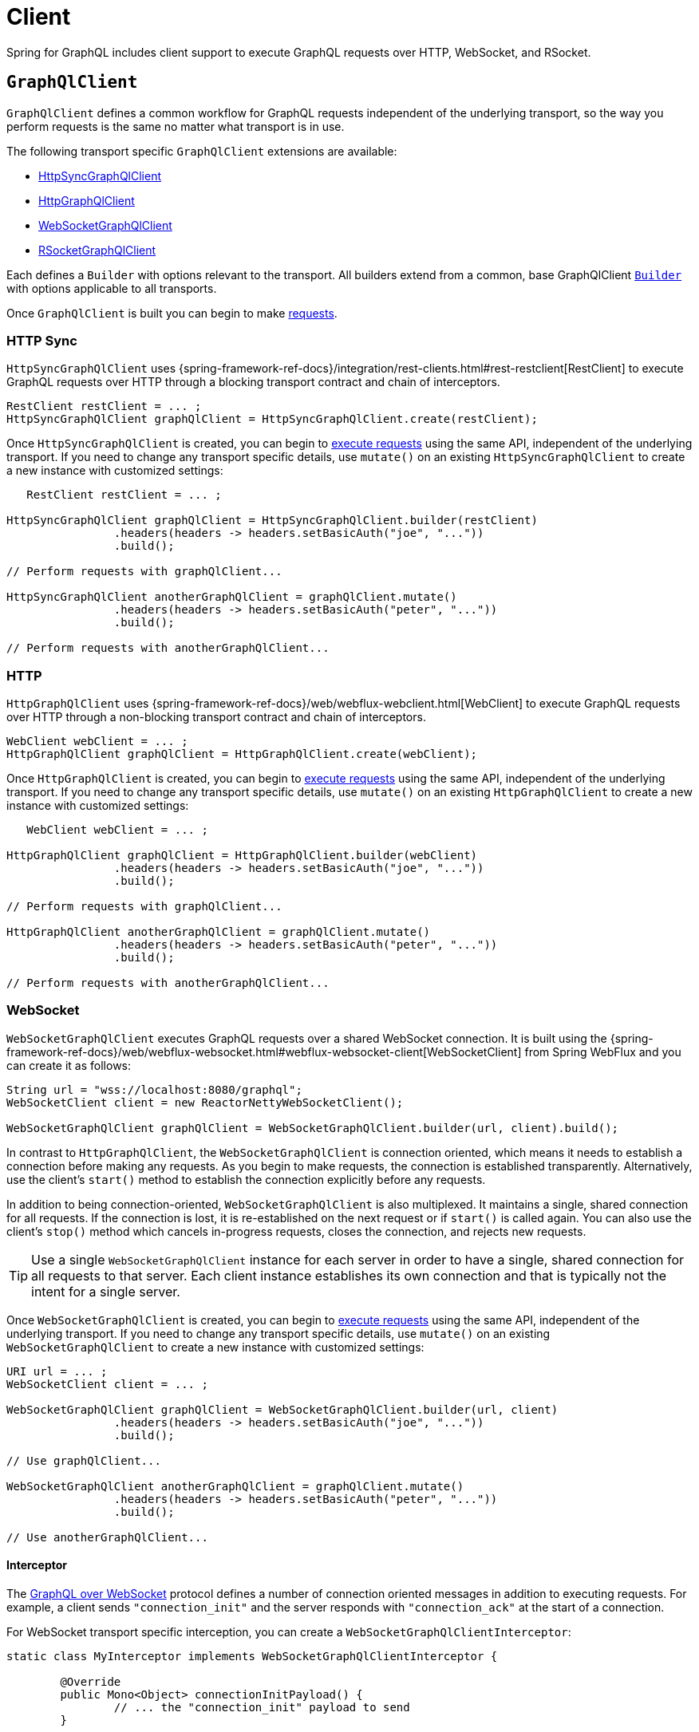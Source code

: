 [[client]]
= Client

Spring for GraphQL includes client support to execute GraphQL requests over HTTP,
WebSocket, and RSocket.



[[client.graphqlclient]]
== `GraphQlClient`

`GraphQlClient` defines a common workflow for GraphQL requests independent of the underlying
transport, so the way you perform requests is the same no matter what transport is in use.

The following transport specific `GraphQlClient` extensions are available:

- xref:client.adoc#client.httpsyncgraphqlclient[HttpSyncGraphQlClient]
- xref:client.adoc#client.httpgraphqlclient[HttpGraphQlClient]
- xref:client.adoc#client.websocketgraphqlclient[WebSocketGraphQlClient]
- xref:client.adoc#client.rsocketgraphqlclient[RSocketGraphQlClient]

Each defines a `Builder` with options relevant to the transport. All builders extend
from a common, base GraphQlClient xref:client.adoc#client.graphqlclient.builder[`Builder`]
with options applicable to all transports.

Once `GraphQlClient` is built you can begin to make xref:client.adoc#client.requests[requests].


[[client.httpsyncgraphqlclient]]
=== HTTP Sync

`HttpSyncGraphQlClient` uses
{spring-framework-ref-docs}/integration/rest-clients.html#rest-restclient[RestClient]
to execute GraphQL requests over HTTP through a blocking transport contract and chain of
interceptors.

[source,java,indent=0,subs="verbatim,quotes"]
----
RestClient restClient = ... ;
HttpSyncGraphQlClient graphQlClient = HttpSyncGraphQlClient.create(restClient);
----

Once `HttpSyncGraphQlClient` is created, you can begin to
xref:client.adoc#client.requests[execute requests] using the same API, independent of the underlying
transport. If you need to change any transport specific details, use `mutate()` on an
existing `HttpSyncGraphQlClient` to create a new instance with customized settings:

[source,java,indent=0,subs="verbatim,quotes"]
----
    RestClient restClient = ... ;

	HttpSyncGraphQlClient graphQlClient = HttpSyncGraphQlClient.builder(restClient)
			.headers(headers -> headers.setBasicAuth("joe", "..."))
			.build();

	// Perform requests with graphQlClient...

	HttpSyncGraphQlClient anotherGraphQlClient = graphQlClient.mutate()
			.headers(headers -> headers.setBasicAuth("peter", "..."))
			.build();

	// Perform requests with anotherGraphQlClient...

----



[[client.httpgraphqlclient]]
=== HTTP

`HttpGraphQlClient` uses
{spring-framework-ref-docs}/web/webflux-webclient.html[WebClient] to execute
GraphQL requests over HTTP through a non-blocking transport contract and chain of
interceptors.

[source,java,indent=0,subs="verbatim,quotes"]
----
WebClient webClient = ... ;
HttpGraphQlClient graphQlClient = HttpGraphQlClient.create(webClient);
----

Once `HttpGraphQlClient` is created, you can begin to
xref:client.adoc#client.requests[execute requests] using the same API, independent of the underlying
transport. If you need to change any transport specific details, use `mutate()` on an
existing `HttpGraphQlClient` to create a new instance with customized settings:

[source,java,indent=0,subs="verbatim,quotes"]
----
    WebClient webClient = ... ;

	HttpGraphQlClient graphQlClient = HttpGraphQlClient.builder(webClient)
			.headers(headers -> headers.setBasicAuth("joe", "..."))
			.build();

	// Perform requests with graphQlClient...

	HttpGraphQlClient anotherGraphQlClient = graphQlClient.mutate()
			.headers(headers -> headers.setBasicAuth("peter", "..."))
			.build();

	// Perform requests with anotherGraphQlClient...

----



[[client.websocketgraphqlclient]]
=== WebSocket

`WebSocketGraphQlClient` executes GraphQL requests over a shared WebSocket connection.
It is built using the
{spring-framework-ref-docs}/web/webflux-websocket.html#webflux-websocket-client[WebSocketClient]
from Spring WebFlux and you can create it as follows:

[source,java,indent=0,subs="verbatim,quotes"]
----
	String url = "wss://localhost:8080/graphql";
	WebSocketClient client = new ReactorNettyWebSocketClient();

	WebSocketGraphQlClient graphQlClient = WebSocketGraphQlClient.builder(url, client).build();
----

In contrast to `HttpGraphQlClient`, the `WebSocketGraphQlClient` is connection oriented,
which means it needs to establish a connection before making any requests. As you begin
to make requests, the connection is established transparently. Alternatively, use the
client's `start()` method to establish the connection explicitly before any requests.

In addition to being connection-oriented, `WebSocketGraphQlClient` is also multiplexed.
It maintains a single, shared connection for all requests. If the connection is lost,
it is re-established on the next request or if `start()` is called again. You can also
use the client's `stop()` method which cancels in-progress requests, closes the
connection, and rejects new requests.

TIP: Use a single `WebSocketGraphQlClient` instance for each server in order to have a
single, shared connection for all requests to that server. Each client instance
establishes its own connection and that is typically not the intent for a single server.

Once `WebSocketGraphQlClient` is created, you can begin to
xref:client.adoc#client.requests[execute requests] using the same API, independent of the underlying
transport. If you need to change any transport specific details, use `mutate()` on an
existing `WebSocketGraphQlClient` to create a new instance with customized settings:

[source,java,indent=0,subs="verbatim,quotes"]
----
	URI url = ... ;
	WebSocketClient client = ... ;

	WebSocketGraphQlClient graphQlClient = WebSocketGraphQlClient.builder(url, client)
			.headers(headers -> headers.setBasicAuth("joe", "..."))
			.build();

	// Use graphQlClient...

	WebSocketGraphQlClient anotherGraphQlClient = graphQlClient.mutate()
			.headers(headers -> headers.setBasicAuth("peter", "..."))
			.build();

	// Use anotherGraphQlClient...

----


[[client.websocketgraphqlclient.interceptor]]
==== Interceptor

The https://github.com/enisdenjo/graphql-ws/blob/master/PROTOCOL.md[GraphQL over WebSocket]
protocol defines a number of connection oriented messages in addition to executing
requests. For example, a client sends `"connection_init"` and the server responds with
`"connection_ack"` at the start of a connection.

For WebSocket transport specific interception, you can create a
`WebSocketGraphQlClientInterceptor`:

[source,java,indent=0,subs="verbatim,quotes"]
----
	static class MyInterceptor implements WebSocketGraphQlClientInterceptor {

		@Override
		public Mono<Object> connectionInitPayload() {
			// ... the "connection_init" payload to send
		}

		@Override
		public Mono<Void> handleConnectionAck(Map<String, Object> ackPayload) {
			// ... the "connection_ack" payload received
		}

	}
----

xref:client.adoc#client.interception[Register] the above interceptor as any other
`GraphQlClientInterceptor` and use it also to intercept GraphQL requests, but note there
can be at most one interceptor of type `WebSocketGraphQlClientInterceptor`.



[[client.rsocketgraphqlclient]]
=== RSocket

`RSocketGraphQlClient` uses
{spring-framework-ref-docs}/rsocket.html#rsocket-requester[RSocketRequester]
to execute GraphQL requests over RSocket requests.

[source,java,indent=0,subs="verbatim,quotes"]
----
	URI uri = URI.create("wss://localhost:8080/rsocket");
	WebsocketClientTransport transport = WebsocketClientTransport.create(url);

	RSocketGraphQlClient client = RSocketGraphQlClient.builder()
			.clientTransport(transport)
			.build();
----

In contrast to `HttpGraphQlClient`, the `RSocketGraphQlClient` is connection oriented,
which means it needs to establish a session before making any requests. As you begin
to make requests, the session is established transparently. Alternatively, use the
client's `start()` method to establish the session explicitly before any requests.

`RSocketGraphQlClient` is also multiplexed. It maintains a single, shared session for
all requests.  If the session is lost, it is re-established on the next request or if
`start()` is called again. You can also use the client's `stop()` method which cancels
in-progress requests, closes the session, and rejects new requests.

TIP: Use a single `RSocketGraphQlClient` instance for each server in order to have a
single, shared session for all requests to that server. Each client instance
establishes its own connection and that is typically not the intent for a single server.

Once `RSocketGraphQlClient` is created, you can begin to
xref:client.adoc#client.requests[execute requests] using the same API, independent of the underlying
transport.



[[client.graphqlclient.builder]]
=== Builder

`GraphQlClient` defines a parent `BaseBuilder` with common configuration options for the
builders of all extensions. Currently, it has lets you configure:

- `DocumentSource` strategy to load the document for a request from a file
- xref:client.adoc#client.interception[Interception] of executed requests

`BaseBuilder` is further extended by the following:

- `SyncBuilder` - blocking execution stack with a chain of ``SyncGraphQlInterceptor``'s.
- `Builder` - non-blocking execution stack with chain of ``GraphQlInterceptor``'s.



[[client.requests]]
== Requests

Once you have a xref:client.adoc#client.graphqlclient[`GraphQlClient`], you can begin to perform requests via
xref:client.adoc#client.requests.retrieve[retrieve] or xref:client.adoc#client.requests.execute[execute]
methods.



[[client.requests.retrieve]]
=== Retrieve

The below retrieves and decodes the data for a query:

[tabs]
======
Sync::
+
[source,java,indent=0,subs="verbatim,quotes",role="primary"]
----
	String document = "{" +
			"  project(slug:\"spring-framework\") {" +
			"	name" +
			"	releases {" +
			"	  version" +
			"	}"+
			"  }" +
			"}";

	Project project = graphQlClient.document(document) <1>
			.retrieveSync("project") <2>
			.toEntity(Project.class); <3>
----

Non-Blocking::
+
[source,java,indent=0,subs="verbatim,quotes",role="secondary"]
----
	String document = "{" +
			"  project(slug:\"spring-framework\") {" +
			"	name" +
			"	releases {" +
			"	  version" +
			"	}"+
			"  }" +
			"}";

	Mono<Project> projectMono = graphQlClient.document(document) <1>
			.retrieve("project") <2>
			.toEntity(Project.class); <3>
----
======

<1> The operation to perform.
<2> The path under the "data" key in the response map to decode from.
<3> Decode the data at the path to the target type.

The input document is a `String` that could be a literal or produced through a code
generated request object. You can also define documents in files and use a
xref:client.adoc#client.requests.document-source[Document Source] to resole them by file name.

The path is relative to the "data" key and uses a simple dot (".") separated notation
for nested fields with optional array indices for list elements, e.g. `"project.name"`
or `"project.releases[0].version"`.

Decoding can result in `FieldAccessException` if the given path is not present, or the
field value is `null` and has an error. `FieldAccessException` provides access to the
response and the field:

[tabs]
======
Sync::
+
[source,java,indent=0,subs="verbatim,quotes",role="primary"]
----
	try {
		Project project = graphQlClient.document(document)
				.retrieveSync("project")
				.toEntity(Project.class);
	}
	catch (FieldAccessException ex) {
		ClientGraphQlResponse response = ex.getResponse();
		// ...
		ClientResponseField field = ex.getField();
		// ...
	}
----

Non-Blocking::
+
[source,java,indent=0,subs="verbatim,quotes",role="secondary"]
----
	Mono<Project> projectMono = graphQlClient.document(document)
			.retrieve("project")
			.toEntity(Project.class)
			.onErrorResume(FieldAccessException.class, ex -> {
				ClientGraphQlResponse response = ex.getResponse();
				// ...
				ClientResponseField field = ex.getField();
				// ...
			});
----
======



[[client.requests.execute]]
=== Execute

xref:client.adoc#client.requests.retrieve[Retrieve] is only a shortcut to decode from a single path in the
response map. For more control, use the `execute` method and handle the response:

For example:

[tabs]
======
Sync::
+
[source,java,indent=0,subs="verbatim,quotes",role="primary"]
----
	ClientGraphQlResponse response = graphQlClient.document(document).executeSync();

	if (!response.isValid()) {
		// Request failure... <1>
	}

	ClientResponseField field = response.field("project");
	if (!field.hasValue()) {
		if (field.getError() != null) {
			// Field failure... <2>
		}
		else {
			// Optional field set to null... <3>
		}
	}

	Project project = field.toEntity(Project.class); <4>
----

Non-Blocking::
+
[source,java,indent=0,subs="verbatim,quotes",role="secondary"]
----
	Mono<Project> projectMono = graphQlClient.document(document)
			.execute()
			.map(response -> {
				if (!response.isValid()) {
					// Request failure... <1>
				}

				ClientResponseField field = response.field("project");
				if (!field.hasValue()) {
					if (field.getError() != null) {
						// Field failure... <2>
					}
					else {
						// Optional field set to null... <3>
					}
				}

				return field.toEntity(Project.class); <4>
			});
----
======

<1> The response does not have data, only errors
<2> Field that is `null` and has an associated error
<3> Field that was set to `null` by its `DataFetcher`
<4> Decode the data at the given path



[[client.requests.document-source]]
=== Document Source

The document for a request is a `String` that may be defined in a local variable or
constant, or it may be produced through a code generated request object.

You can also create document files with extensions `.graphql` or `.gql` under
`"graphql-documents/"` on the classpath and refer to them by file name.

For example, given a file called `projectReleases.graphql` in
`src/main/resources/graphql-documents`, with content:

[source,graphql,indent=0,subs="verbatim,quotes"]
.src/main/resources/graphql-documents/projectReleases.graphql
----
	query projectReleases($slug: ID!) {
		project(slug: $slug) {
			name
			releases {
				version
			}
		}
	}
----

You can then:

[source,java,indent=0,subs="verbatim,quotes"]
----
	Project project = graphQlClient.documentName("projectReleases") <1>
			.variable("slug", "spring-framework") <2>
			.retrieveSync()
			.toEntity(Project.class);
----
<1> Load the document from "projectReleases.graphql"
<2> Provide variable values.

The "JS GraphQL" plugin for IntelliJ supports GraphQL query files with code completion.

You can use the `GraphQlClient` xref:client.adoc#client.graphqlclient.builder[Builder] to customize the
`DocumentSource` for loading documents by names.




[[client.subscriptions]]
== Subscription Requests

Subscription requests require a client transport that is capable of streaming data.
You will need to create a `GraphQlClient` that support this:

- xref:client.adoc#client.httpgraphqlclient[HttpGraphQlClient] with Server-Sent Events
- xref:client.adoc#client.websocketgraphqlclient[WebSocketGraphQlClient] with WebSocket
- xref:client.adoc#client.rsocketgraphqlclient[RSocketGraphQlClient] with RSocket



[[client.subscriptions.retrieve]]
=== Retrieve

To start a subscription stream, use `retrieveSubscription` which is similar to
xref:client.adoc#client.requests.retrieve[retrieve] for a single response but returning a stream of
responses, each decoded to some data:

[source,java,indent=0,subs="verbatim,quotes"]
----
	Flux<String> greetingFlux = client.document("subscription { greetings }")
			.retrieveSubscription("greeting")
			.toEntity(String.class);
----

The `Flux` may terminate with `SubscriptionErrorException` if the subscription  ends from
the server side with an "error" message. The exception provides access to GraphQL errors
decoded from the "error" message.

The `Flux` may termiate with `GraphQlTransportException` such as
`WebSocketDisconnectedException` if the underlying connection is closed or lost. In that
case you can use the `retry` operator to restart the subscription.

To end the subscription from the client side, the `Flux` must be cancelled, and in turn
the WebSocket transport sends a "complete" message to the server. How to cancel the
`Flux` depends on how it is used. Some operators such as `take` or `timeout` themselves
cancel the `Flux`. If you subscribe to the `Flux` with a `Subscriber`, you can get a
reference to the `Subscription` and cancel through it. The `onSubscribe` operator also
provides access to the `Subscription`.


[[client.subscriptions.execute]]
=== Execute

xref:client.adoc#client.subscriptions.retrieve[Retrieve] is only a shortcut to decode from a single path in each
response map. For more control, use the `executeSubscription` method and handle each
response directly:

[source,java,indent=0,subs="verbatim,quotes"]
----
	Flux<String> greetingFlux = client.document("subscription { greetings }")
			.executeSubscription()
			.map(response -> {
				if (!response.isValid()) {
					// Request failure...
				}

				ClientResponseField field = response.field("project");
				if (!field.hasValue()) {
					if (field.getError() != null) {
						// Field failure...
					}
					else {
						// Optional field set to null... <3>
					}
				}

				return field.toEntity(String.class)
			});
----




[[client.interception]]
== Interception

For blocking transports created with the `GraphQlClient.SyncBuilder`, you create a
`SyncGraphQlClientInterceptor` to intercept all requests through the client:

[source,java,indent=0,subs="verbatim,quotes"]
----
static class MyInterceptor implements SyncGraphQlClientInterceptor {

	@Override
	public ClientGraphQlResponse intercept(ClientGraphQlRequest request, Chain chain) {
		// ...
		return chain.next(request);
	}
}
----

For non-blocking transports created with `GraphQlClient.Builder`, you create a
`GraphQlClientInterceptor` to intercept all requests through the client:

[source,java,indent=0,subs="verbatim,quotes"]
----
static class MyInterceptor implements GraphQlClientInterceptor {

	@Override
	public Mono<ClientGraphQlResponse> intercept(ClientGraphQlRequest request, Chain chain) {
		// ...
		return chain.next(request);
	}

	@Override
	public Flux<ClientGraphQlResponse> interceptSubscription(ClientGraphQlRequest request, SubscriptionChain chain) {
		// ...
		return chain.next(request);
	}

}
----

Once the interceptor is created, register it through the client builder. For example:

[source,java,indent=0,subs="verbatim,quotes"]
----
	URI url = ... ;
	WebSocketClient client = ... ;

	WebSocketGraphQlClient graphQlClient = WebSocketGraphQlClient.builder(url, client)
			.interceptor(new MyInterceptor())
			.build();
----

